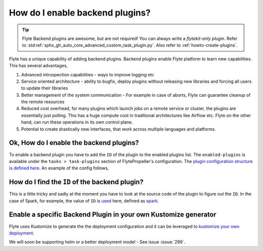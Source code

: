 .. _howto_enable_backend_plugins:

#################################
How do I enable backend plugins?
#################################

.. tip:: Flyte Backend plugins are awesome, but are not required! You can always write a `flytekit-only plugin`. Refer to :std:ref:`sphx_glr_auto_core_advanced_custom_task_plugin.py`. Also refer to :ref:`howto-create-plugins`.

Flyte has a unique capability of adding backend plugins. Backend plugins enable Flyte platform to learn new capabilities. This has several advantages,

#. Advanced introspection capabilities - ways to improve logging etc
#. Service oriented architecture - ability to bugfix, deploy plugins without releasing new libraries and forcing all users to update their libraries
#. Better management of the system communication - For example in case of aborts, Flyte can guarantee cleanup of the remote resources
#. Reduced cost overhead, for many plugins which launch jobs on a remote service or cluster, the plugins are essentially just polling. This has a huge compute cost in traditional architectures like Airflow etc. Flyte on the other hand, can run these operations in its own control plane.
#. Potential to create drastically new interfaces, that work across multiple languages and platforms.

Ok, How do I enable the backend plugins?
=========================================

To enable a backend plugin you have to add the ``ID`` of the plugin to the enabled plugins list. The ``enabled-plugins`` is available under the ``tasks > task-plugins`` section of FlytePropeller's configuration.
The `plugin configuration structure is defined here <https://pkg.go.dev/github.com/lyft/flytepropeller@v0.6.1/pkg/controller/nodes/task/config#TaskPluginConfig>`_. An example of the config follows,

.. rli:: https://raw.githubusercontent.com/flyteorg/flyte/master/kustomize/overlays/sandbox/config/propeller/enabled_plugins.yaml
    :language: yaml

How do I find the ``ID`` of the backend plugin?
===============================================
This is a little tricky and sadly at the moment you have to look at the source code of the plugin to figure out the ``ID``. In the case of Spark, for example, the value of ``ID`` is `used <https://github.com/flyteorg/flyteplugins/blob/v0.5.25/go/tasks/plugins/k8s/spark/spark.go#L424>`_ here, defined as `spark <https://github.com/flyteorg/flyteplugins/blob/v0.5.25/go/tasks/plugins/k8s/spark/spark.go#L41>`_.

Enable a specific Backend Plugin in your own Kustomize generator
=================================================================
Flyte uses Kustomize to generate the the deployment configuration and it can be leveraged to `kustomize your own deployment <https://github.com/flyteorg/flyte/tree/master/kustomize>`_.

We will soon be supporting helm or a better deployment model - See issue :issue:`299`.


